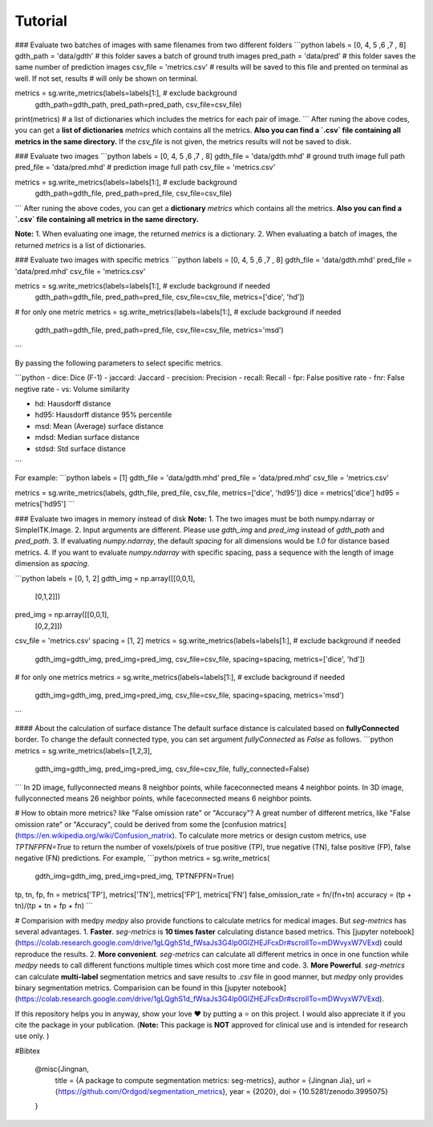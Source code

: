 Tutorial
===========



### Evaluate two batches of images with same filenames from two different folders
```python
labels = [0, 4, 5 ,6 ,7 , 8]
gdth_path = 'data/gdth'  # this folder saves a batch of ground truth images
pred_path = 'data/pred'  # this folder saves the same number of prediction images
csv_file = 'metrics.csv'  # results will be saved to this file and prented on terminal as well. If not set, results 
# will only be shown on terminal.

metrics = sg.write_metrics(labels=labels[1:],  # exclude background
                  gdth_path=gdth_path,
                  pred_path=pred_path,
                  csv_file=csv_file)
print(metrics)  # a list of dictionaries which includes the metrics for each pair of image.
```
After runing the above codes, you can get a **list of dictionaries** `metrics` which contains all the metrics. **Also you can find a `.csv` file containing all metrics in the same directory.** If the `csv_file` is not given, the metrics results will not be saved to disk.

### Evaluate two images
```python
labels = [0, 4, 5 ,6 ,7 , 8]
gdth_file = 'data/gdth.mhd'  # ground truth image full path
pred_file = 'data/pred.mhd'  # prediction image full path
csv_file = 'metrics.csv'

metrics = sg.write_metrics(labels=labels[1:],  # exclude background
                  gdth_path=gdth_file,
                  pred_path=pred_file,
                  csv_file=csv_file)
```
After runing the above codes, you can get a **dictionary** `metrics` which contains all the metrics. **Also you can find a `.csv` file containing all metrics in the same directory.**

**Note:** 
1. When evaluating one image, the returned `metrics` is a dictionary.
2. When evaluating a batch of images, the returned `metrics` is a list of dictionaries.

### Evaluate two images with specific metrics
```python
labels = [0, 4, 5 ,6 ,7 , 8]
gdth_file = 'data/gdth.mhd'
pred_file = 'data/pred.mhd'
csv_file = 'metrics.csv'

metrics = sg.write_metrics(labels=labels[1:],  # exclude background if needed
                  gdth_path=gdth_file,
                  pred_path=pred_file,
                  csv_file=csv_file,
                  metrics=['dice', 'hd'])
# for only one metric
metrics = sg.write_metrics(labels=labels[1:],  # exclude background if needed
                  gdth_path=gdth_file,
                  pred_path=pred_file,
                  csv_file=csv_file,
                  metrics='msd')  
```

By passing the following parameters to select specific metrics.

```python
- dice:         Dice (F-1)
- jaccard:      Jaccard
- precision:    Precision
- recall:       Recall
- fpr:          False positive rate
- fnr:          False negtive rate
- vs:           Volume similarity

- hd:           Hausdorff distance
- hd95:         Hausdorff distance 95% percentile
- msd:          Mean (Average) surface distance
- mdsd:         Median surface distance
- stdsd:        Std surface distance
```

For example:
```python
labels = [1]
gdth_file = 'data/gdth.mhd'
pred_file = 'data/pred.mhd'
csv_file = 'metrics.csv'

metrics = sg.write_metrics(labels, gdth_file, pred_file, csv_file, metrics=['dice', 'hd95'])
dice = metrics['dice']
hd95 = metrics['hd95']
```


### Evaluate two images in memory instead of disk
**Note:**
1. The two images must be both numpy.ndarray or SimpleITK.Image.
2. Input arguments are different. Please use `gdth_img` and `pred_img` instead of `gdth_path` and `pred_path`.
3. If evaluating `numpy.ndarray`, the default `spacing` for all dimensions would be `1.0` for distance based metrics.
4. If you want to evaluate `numpy.ndarray` with specific spacing, pass a sequence with the length of image dimension as `spacing`.

```python
labels = [0, 1, 2]
gdth_img = np.array([[0,0,1], 
                     [0,1,2]])
pred_img = np.array([[0,0,1], 
                     [0,2,2]])
csv_file = 'metrics.csv'
spacing = [1, 2]
metrics = sg.write_metrics(labels=labels[1:],  # exclude background if needed
                  gdth_img=gdth_img,
                  pred_img=pred_img,
                  csv_file=csv_file,
                  spacing=spacing,
                  metrics=['dice', 'hd'])
# for only one metrics
metrics = sg.write_metrics(labels=labels[1:],  # exclude background if needed
                  gdth_img=gdth_img,
                  pred_img=pred_img,
                  csv_file=csv_file,
                  spacing=spacing,
                  metrics='msd')  
```

#### About the calculation of surface distance
The default surface distance is calculated based on **fullyConnected** border. To change the default connected type, 
you can set argument `fullyConnected` as `False` as follows.
```python
metrics = sg.write_metrics(labels=[1,2,3],
                        gdth_img=gdth_img,
                        pred_img=pred_img,
                        csv_file=csv_file,
                        fully_connected=False) 
```                  
In 2D image, fullyconnected means 8 neighbor points, while faceconnected means 4 neighbor points.
In 3D image, fullyconnected means 26 neighbor points, while faceconnected means 6 neighbor points.


# How to obtain more metrics? like "False omission rate" or "Accuracy"?
A great number of different metrics, like "False omission rate" or "Accuracy", could be derived from some the [confusion matrics](https://en.wikipedia.org/wiki/Confusion_matrix). To calculate more metrics or design custom metrics, use `TPTNFPFN=True` to return the number of voxels/pixels of true positive (TP), true negative (TN), false positive (FP), false negative (FN) predictions. For example,
```python
metrics = sg.write_metrics(
                        gdth_img=gdth_img,
                        pred_img=pred_img,
                        TPTNFPFN=True) 
tp, tn, fp, fn = metrics['TP'], metrics['TN'], metrics['FP'], metrics['FN']
false_omission_rate = fn/(fn+tn)
accuracy = (tp + tn)/(tp + tn + fp + fn)
```          

# Comparision with medpy
`medpy` also provide functions to calculate metrics for medical images. But `seg-metrics`     
has several advantages.
1. **Faster**. `seg-metrics` is **10 times faster** calculating distance based metrics. This [jupyter 
notebook](https://colab.research.google.com/drive/1gLQghS1d_fWsaJs3G4Ip0GlZHEJFcxDr#scrollTo=mDWvyxW7VExd) could reproduce the results. 
2. **More convenient**. `seg-metrics` can calculate all different metrics in once in one function while 
`medpy` needs to call different functions multiple times which cost more time and code.
3. **More Powerful**. `seg-metrics` can calculate **multi-label** segmentation metrics and save results to 
`.csv` file in good manner, but `medpy` only provides binary segmentation metrics. Comparision can be found in this [jupyter 
notebook](https://colab.research.google.com/drive/1gLQghS1d_fWsaJs3G4Ip0GlZHEJFcxDr#scrollTo=mDWvyxW7VExd).
 


If this repository helps you in anyway, show your love ❤️ by putting a ⭐ on this project. 
I would also appreciate it if you cite the package in your publication. (**Note:** This package is **NOT** approved for clinical use and is intended for research use only. )

#Bibtex

    @misc{Jingnan,
        title  = {A package to compute segmentation metrics: seg-metrics},
        author = {Jingnan Jia},
        url    = {https://github.com/Ordgod/segmentation_metrics}, 
        year   = {2020}, 
        doi = {10.5281/zenodo.3995075}
    }

